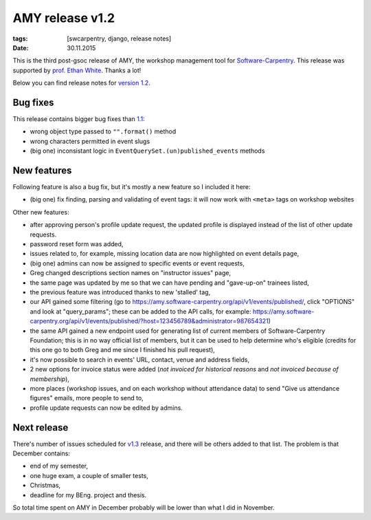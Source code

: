 AMY release v1.2
################

:tags: [swcarpentry, django, release notes]
:date: 30.11.2015

This is the third post-gsoc release of AMY, the workshop management tool for
`Software-Carpentry`_.  This release was supported by `prof. Ethan White`_.
Thanks a lot!

Below you can find release notes for `version 1.2`_.

.. _Software-Carpentry: https://software-carpentry.org/
.. _version 1.2: https://github.com/swcarpentry/amy/milestones/v1.2
.. _1.1: https://github.com/swcarpentry/amy/milestones/v1.1
.. _prof. Ethan White: http://whitelab.weecology.org/


Bug fixes
=========

This release contains bigger bug fixes than `1.1`_:

* wrong object type passed to ``"".format()`` method
* wrong characters permitted in event slugs
* (big one) inconsistant logic in ``EventQuerySet.(un)published_events``
  methods


New features
============

Following feature is also a bug fix, but it's mostly a new feature so
I included it here:

* (big one) fix finding, parsing and validating of event tags: it will now
  work with ``<meta>`` tags on workshop websites

Other new features:

* after approving person's profile update request, the updated profile is
  displayed instead of the list of other update requests.
* password reset form was added,
* issues related to, for example, missing location data are now highlighted on
  event details page,
* (big one) admins can now be assigned to specific events or event requests,
* Greg changed descriptions section names on "instructor issues" page,
* the same page was updated by me so that we can have pending and "gave-up-on"
  trainees listed,
* the previous feature was introduced thanks to new 'stalled' tag,
* our API gained some filtering (go to
  https://amy.software-carpentry.org/api/v1/events/published/, click "OPTIONS"
  and look at "query_params"; these can be added to the API calls, for
  example: https://amy.software-carpentry.org/api/v1/events/published/?host=123456789&administrator=987654321)
* the same API gained a new endpoint used for generating list of current
  members of Software-Carpentry Foundation; this is in no way official list of
  members, but it can be used to help determine who's eligible (credits for
  this one go to both Greg and me since I finished his pull request),
* it's now possible to search in events' URL, contact, venue and address
  fields,
* 2 new options for invoice status were added (*not invoiced for historical
  reasons* and *not invoiced because of membership*),
* more places (workshop issues, and on each workshop without attendance data)
  to send "Give us attendance figures" emails, more people to send to,
* profile update requests can now be edited by admins.


Next release
============

There's number of issues scheduled for `v1.3`_ release, and there will be
others added to that list.  The problem is that December contains:

* end of my semester,
* one huge exam, a couple of smaller tests,
* Christmas,
* deadline for my BEng. project and thesis.

So total time spent on AMY in December probably will be lower than what I did
in November.

.. _v1.3: https://github.com/swcarpentry/amy/milestones/v1.3
